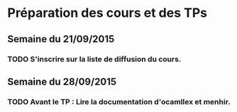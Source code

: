 * Préparation des cours et des TPs
** Semaine du 21/09/2015
*** TODO S'inscrire sur la liste de diffusion du cours.

** Semaine du 28/09/2015
*** TODO Avant le TP : Lire la documentation d'ocamllex et menhir.
